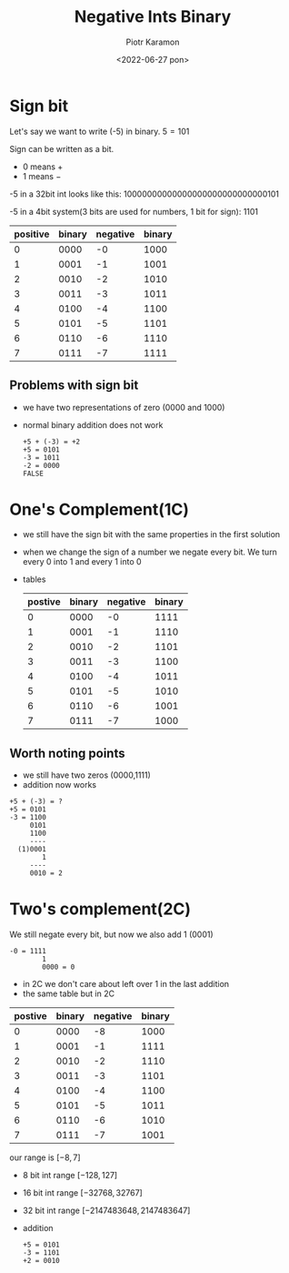 #+title: Negative Ints Binary
#+author: Piotr Karamon
#+email: pkaramon3@gmail.com
#+date: <2022-06-27 pon>

* Sign bit
Let's say we want to write (-5) in binary.
$5 = 101$

Sign can be written as a bit.
  * 0 means $+$
  * 1 means $-$

-5 in a 32bit int looks like this: 10000000000000000000000000000101

-5 in a 4bit system(3 bits are used for numbers, 1 bit for sign): 1101

| positive | binary | negative | binary |
|----------+--------+----------+--------|
|        0 |   0000 |       -0 |   1000 |
|        1 |   0001 |       -1 |   1001 |
|        2 |   0010 |       -2 |   1010 |
|        3 |   0011 |       -3 |   1011 |
|        4 |   0100 |       -4 |   1100 |
|        5 |   0101 |       -5 |   1101 |
|        6 |   0110 |       -6 |   1110 |
|        7 |   0111 |       -7 |   1111 |

** Problems with sign bit
+ we have two representations of zero (0000 and 1000)
+ normal binary addition does not work
 #+begin_example
+5 + (-3) = +2
+5 = 0101
-3 = 1011
-2 = 0000
FALSE
 #+end_example

* One's Complement(1C)
+ we still have the sign bit with the same properties in the first solution
+ when we change the sign of a number we negate every bit.
  We turn every 0 into 1 and every 1 into 0
+ tables
  | postive   | binary   | negative  | binary   |
  |-----------|----------|-----------|----------|
  | 0         | 0000     | -0        | 1111     |
  | 1         | 0001     | -1        | 1110     |
  | 2         | 0010     | -2        | 1101     |
  | 3         | 0011     | -3        | 1100     |
  | 4         | 0100     | -4        | 1011     |
  | 5         | 0101     | -5        | 1010     |
  | 6         | 0110     | -6        | 1001     |
  | 7         | 0111     | -7        | 1000     |

** Worth noting points
+ we still have two zeros (0000,1111)
+ addition now works
#+begin_example
+5 + (-3) = ?
+5 = 0101
-3 = 1100
     0101
     1100
     ----
  (1)0001
        1
     ----
     0010 = 2
#+end_example

* Two's complement(2C)
We still negate every bit, but now we also add 1 (0001)
#+begin_example
-0 = 1111
        1
        0000 = 0
#+end_example

+ in 2C we don't care about left over 1 in the last addition
+ the same table but in 2C
| postive   | binary   | negative  | binary   |
|-----------|----------|-----------|----------|
| 0         | 0000     | -8        | 1000     |
| 1         | 0001     | -1        | 1111     |
| 2         | 0010     | -2        | 1110     |
| 3         | 0011     | -3        | 1101     |
| 4         | 0100     | -4        | 1100     |
| 5         | 0101     | -5        | 1011     |
| 6         | 0110     | -6        | 1010     |
| 7         | 0111     | -7        | 1001     |
our range is $[-8, 7]$
- 8 bit int range $[-128, 127]$
- 16 bit int range $[-32768, 32767]$
- 32 bit int range $[-2147483648, 2147483647]$
- addition
 #+begin_example
+5 = 0101
-3 = 1101
+2 = 0010
 #+end_example
